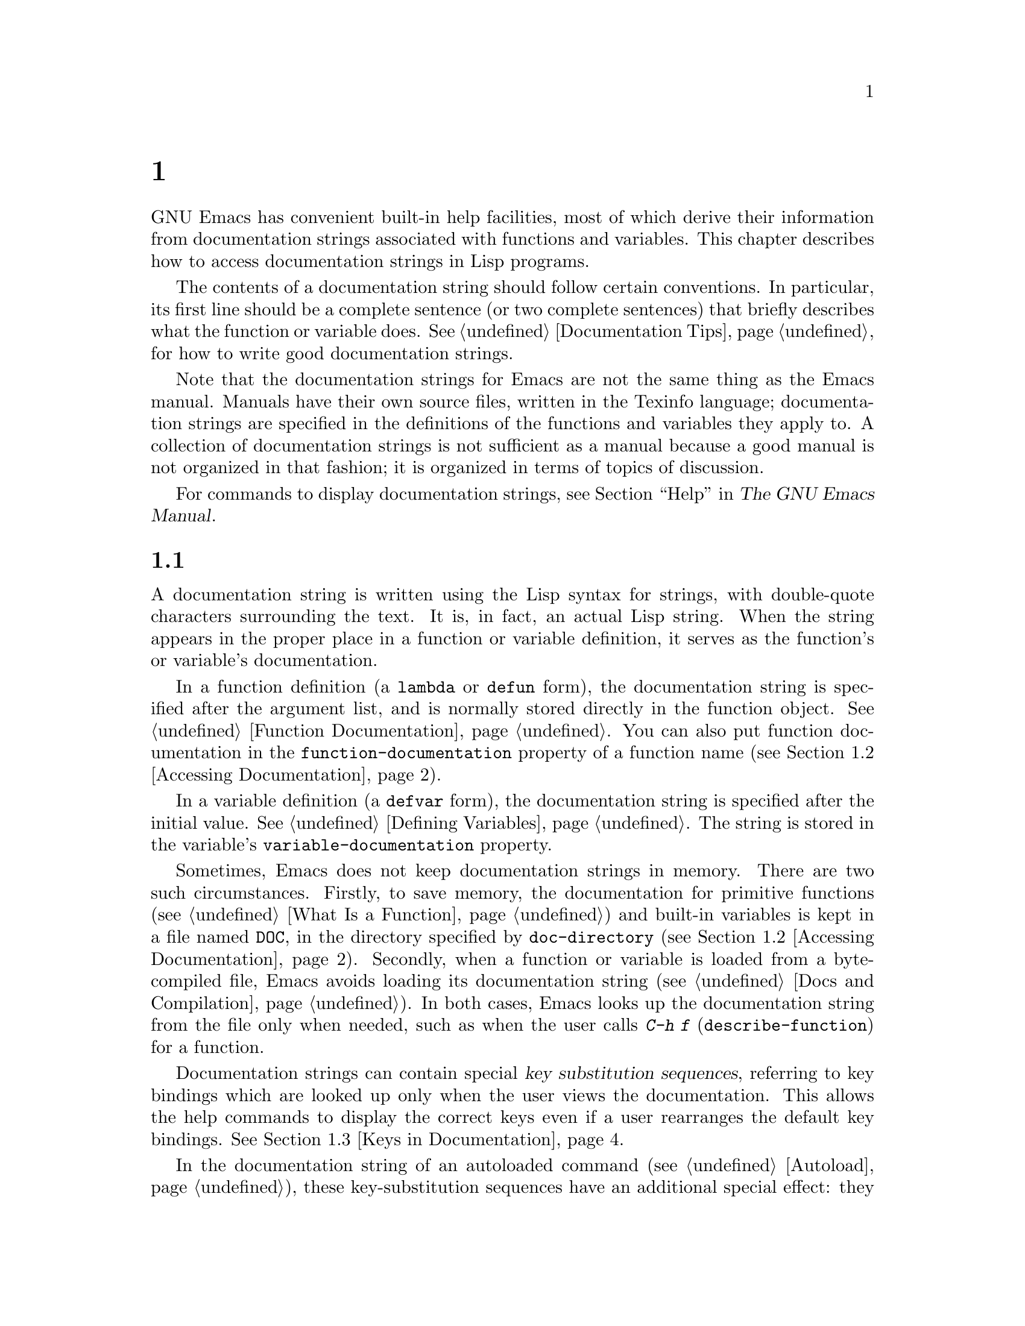 @c ===========================================================================
@c
@c This file was generated with po4a. Translate the source file.
@c
@c ===========================================================================
@c -*- mode: texinfo; coding: utf-8 -*-
@c This is part of the GNU Emacs Lisp Reference Manual.
@c Copyright (C) 1990--1995, 1998--1999, 2001--2024 Free Software
@c Foundation, Inc.
@c See the file elisp-ja.texi for copying conditions.
@node Documentation
@chapter ドキュメント
@cindex documentation strings

  GNU Emacs has convenient built-in help facilities, most of which derive
their information from documentation strings associated with functions and
variables.  This chapter describes how to access documentation strings in
Lisp programs.

  The contents of a documentation string should follow certain conventions.
In particular, its first line should be a complete sentence (or two complete
sentences) that briefly describes what the function or variable does.
@xref{Documentation Tips}, for how to write good documentation strings.

  Note that the documentation strings for Emacs are not the same thing as the
Emacs manual.  Manuals have their own source files, written in the Texinfo
language; documentation strings are specified in the definitions of the
functions and variables they apply to.  A collection of documentation
strings is not sufficient as a manual because a good manual is not organized
in that fashion; it is organized in terms of topics of discussion.

  For commands to display documentation strings, see @ref{Help, , Help, emacs,
The GNU Emacs Manual}.

@menu
* Documentation Basics::     Where doc strings are defined and stored.
* Accessing Documentation::  How Lisp programs can access doc strings.
* Keys in Documentation::    Substituting current key bindings.
* Text Quoting Style::       Quotation marks in doc strings and messages.
* Describing Characters::    Making printable descriptions of non-printing 
                               characters and key sequences.
* Help Functions::           Subroutines used by Emacs help facilities.
* Documentation Groups::     Listing functions by groups.
@end menu

@node Documentation Basics
@section ドキュメントの基礎
@cindex documentation conventions
@cindex writing a documentation string
@cindex string, writing a doc string

  A documentation string is written using the Lisp syntax for strings, with
double-quote characters surrounding the text.  It is, in fact, an actual
Lisp string.  When the string appears in the proper place in a function or
variable definition, it serves as the function's or variable's
documentation.

@cindex @code{function-documentation} property
  In a function definition (a @code{lambda} or @code{defun} form), the
documentation string is specified after the argument list, and is normally
stored directly in the function object.  @xref{Function Documentation}.  You
can also put function documentation in the @code{function-documentation}
property of a function name (@pxref{Accessing Documentation}).

@cindex @code{variable-documentation} property
  In a variable definition (a @code{defvar} form), the documentation string is
specified after the initial value.  @xref{Defining Variables}.  The string
is stored in the variable's @code{variable-documentation} property.

@cindex @file{DOC} (documentation) file
  Sometimes, Emacs does not keep documentation strings in memory.  There are
two such circumstances.  Firstly, to save memory, the documentation for
primitive functions (@pxref{What Is a Function}) and built-in variables is
kept in a file named @file{DOC}, in the directory specified by
@code{doc-directory} (@pxref{Accessing Documentation}).  Secondly, when a
function or variable is loaded from a byte-compiled file, Emacs avoids
loading its documentation string (@pxref{Docs and Compilation}).  In both
cases, Emacs looks up the documentation string from the file only when
needed, such as when the user calls @kbd{C-h f} (@code{describe-function})
for a function.

  Documentation strings can contain special @dfn{key substitution sequences},
referring to key bindings which are looked up only when the user views the
documentation.  This allows the help commands to display the correct keys
even if a user rearranges the default key bindings.  @xref{Keys in
Documentation}.

  In the documentation string of an autoloaded command (@pxref{Autoload}),
these key-substitution sequences have an additional special effect: they
cause @kbd{C-h f} on the command to trigger autoloading.  (This is needed
for correctly setting up the hyperlinks in the @file{*Help*} buffer.)

@node Accessing Documentation
@section ドキュメント文字列へのアクセス
@cindex accessing documentation strings

@defun documentation-property symbol property &optional verbatim
This function returns the documentation string recorded in @var{symbol}'s
property list under property @var{property}.  It is most often used to look
up the documentation strings of variables, for which @var{property} is
@code{variable-documentation}.  However, it can also be used to look up
other kinds of documentation, such as for customization groups (but for
function documentation, use the @code{documentation} function, below).

If the property value refers to a documentation string stored in the
@file{DOC} file or a byte-compiled file, this function looks up that string
and returns it.

If the property value isn't @code{nil}, isn't a string, and doesn't refer to
text in a file, then it is evaluated as a Lisp expression to obtain a
string.

Finally, this function passes the string through
@code{substitute-command-keys} to substitute key bindings (@pxref{Keys in
Documentation}).  It skips this step if @var{verbatim} is non-@code{nil}.

@smallexample
@group
(documentation-property 'command-line-processed
   'variable-documentation)
     @result{} "Non-nil once command line has been processed"
@end group
@group
(symbol-plist 'command-line-processed)
     @result{} (variable-documentation 188902)
@end group
@group
(documentation-property 'emacs 'group-documentation)
     @result{} "Customization of the One True Editor."
@end group
@end smallexample
@end defun

@defun documentation function &optional verbatim
This function returns the documentation string of @var{function}.  It
handles macros, named keyboard macros, and special forms, as well as
ordinary functions.

If @var{function} is a symbol, this function first looks for the
@code{function-documentation} property of that symbol; if that has a
non-@code{nil} value, the documentation comes from that value (if the value
is not a string, it is evaluated).

If @var{function} is not a symbol, or if it has no
@code{function-documentation} property, then @code{documentation} extracts
the documentation string from the actual function definition, reading it
from a file if called for.

Finally, unless @var{verbatim} is non-@code{nil}, this function calls
@code{substitute-command-keys}.  The result is the documentation string to
return.

The @code{documentation} function signals a @code{void-function} error if
@var{function} has no function definition.  However, it is OK if the
function definition has no documentation string.  In that case,
@code{documentation} returns @code{nil}.
@end defun

@defun function-documentation function
Generic function used by @code{documentation} to extract the raw docstring
from a function object.  You can specify how to get the docstring of a
specific function type by adding a corresponding method to it.
@end defun

@defun face-documentation face
This function returns the documentation string of @var{face} as a face.
@end defun

Here is an example of using the two functions, @code{documentation} and
@code{documentation-property}, to display the documentation strings for
several symbols in a @file{*Help*} buffer.

@anchor{describe-symbols example}
@smallexample
@group
(defun describe-symbols (pattern)
  "Describe the Emacs Lisp symbols matching PATTERN.
All symbols that have PATTERN in their name are described
in the *Help* buffer."
  (interactive "sDescribe symbols matching: ")
  (let ((describe-func
         (lambda (s)
@end group
@group
           ;; @r{Print description of symbol.}
           (if (fboundp s)             ; @r{It is a function.}
               (princ
                (format "%s\t%s\n%s\n\n" s
                  (if (commandp s)
                      (let ((keys (where-is-internal s)))
                        (if keys
                            (concat
                             "Keys: "
                             (mapconcat 'key-description
                                        keys " "))
                          "Keys: none"))
                    "Function")
@end group
@group
                  (or (documentation s)
                      "not documented"))))

           (if (boundp s)              ; @r{It is a variable.}
@end group
@group
               (princ
                (format "%s\t%s\n%s\n\n" s
                  (if (custom-variable-p s)
                      "Option " "Variable")
@end group
@group
                  (or (documentation-property
                        s 'variable-documentation)
                      "not documented"))))))
        sym-list)
@end group

@group
    ;; @r{Build a list of symbols that match pattern.}
    (mapatoms (lambda (sym)
                (if (string-match pattern (symbol-name sym))
                    (setq sym-list (cons sym sym-list)))))
@end group

@group
    ;; @r{Display the data.}
    (help-setup-xref (list 'describe-symbols pattern)
                 (called-interactively-p 'interactive))
    (with-help-window (help-buffer)
      (mapcar describe-func (sort sym-list)))))
@end group
@end smallexample

  The @code{describe-symbols} function works like @code{apropos}, but provides
more information.

@smallexample
@group
(describe-symbols "goal")

---------- Buffer: *Help* ----------
goal-column     Option
Semipermanent goal column for vertical motion, as set by @dots{}
@end group
@c Do not blithely break or fill these lines.
@c That makes them incorrect.

@group
minibuffer-temporary-goal-position      Variable
not documented
@end group

@group
set-goal-column Keys: C-x C-n
Set the current horizontal position as a goal for C-n and C-p.
@end group
@c DO NOT put a blank line here!  That is factually inaccurate!
@group
Those commands will move to this position in the line moved to
rather than trying to keep the same horizontal position.
With a non-nil argument ARG, clears out the goal column
so that C-n and C-p resume vertical motion.
The goal column is stored in the variable ‘goal-column’.

(fn ARG)
@end group

@group
temporary-goal-column   Variable
Current goal column for vertical motion.
It is the column where point was at the start of the current run
of vertical motion commands.

When moving by visual lines via the function ‘line-move-visual’, it is a cons
cell (COL . HSCROLL), where COL is the x-position, in pixels,
divided by the default column width, and HSCROLL is the number of
columns by which window is scrolled from left margin.

When the ‘track-eol’ feature is doing its job, the value is
‘most-positive-fixnum’.
---------- Buffer: *Help* ----------
@end group
@end smallexample

@anchor{Definition of Snarf-documentation}
@defun Snarf-documentation filename
This function is used when building Emacs, just before the runnable Emacs is
dumped.  It finds the positions of the documentation strings stored in the
file @var{filename}, and records those positions into memory in the function
definitions and variable property lists.  @xref{Building Emacs}.

Emacs reads the file @var{filename} from the @file{emacs/etc} directory.
When the dumped Emacs is later executed, the same file will be looked for in
the directory @code{doc-directory}.  Usually @var{filename} is @code{"DOC"}.
@end defun

@defvar doc-directory
This variable holds the name of the directory which should contain the file
@code{"DOC"} that contains documentation strings for built-in functions and
variables.

In most cases, this is the same as @code{data-directory}.  They may be
different when you run Emacs from the directory where you built it, without
actually installing it.  @xref{Definition of data-directory}.
@end defvar

@node Keys in Documentation
@section ドキュメント内でのキーバインディングの置き換え
@cindex documentation, keys in
@cindex keys in documentation strings
@cindex substituting keys in documentation
@cindex key substitution sequence

  When documentation strings refer to key sequences, they should use the
current, actual key bindings.  They can do so using certain special text
sequences described below.  Accessing documentation strings in the usual way
substitutes current key binding information for these special sequences.
This works by calling @code{substitute-command-keys}.  You can also call
that function yourself.

  Here is a list of the special sequences and what they mean:

@table @code
@item \[@var{command}]
stands for a key sequence that will invoke @var{command}, or @samp{M-x
@var{command}} if @var{command} has no key bindings.

@item \@{@var{mapvar}@}
stands for a summary of the keymap which is the value of the variable
@var{mapvar}.  The summary is made using @code{describe-bindings}.  The
summary will normally exclude menu bindings, but if the @var{include-menus}
argument to @code{substitute-command-keys} is non-@code{nil}, the menu
bindings will be included.

@item \<@var{mapvar}>
stands for no text itself.  It is used only for a side effect: it specifies
@var{mapvar}'s value as the keymap for any following @samp{\[@var{command}]}
sequences in this documentation string.

@item \`@var{KEYSEQ}'
stands for a key sequence @var{KEYSEQ}, which will use the same face as a
command substitution.  This should be used only when a key sequence has no
corresponding command, for example when it is read directly with
@code{read-key-sequence}.  It must be a valid key sequence according to
@code{key-valid-p}.  It can also be used with command names, like
@samp{\`M-x foo'}, where you want this to be fontified like a keyboard
sequence, but you want to inhibit translating it into a key sequence like
@samp{\[foo]} does.

@item `
(grave accent) stands for a left quote.  This generates a left single
quotation mark, an apostrophe, or a grave accent depending on the value of
@code{text-quoting-style}.  @xref{Text Quoting Style}.

@item '
(apostrophe) stands for a right quote.  This generates a right single
quotation mark or an apostrophe depending on the value of
@code{text-quoting-style}.

@item \=
quotes the following character and is discarded; thus, @samp{\=`} puts
@samp{`} into the output, @samp{\=\[} puts @samp{\[} into the output, and
@samp{\=\=} puts @samp{\=} into the output.

@item \+
This indicates that the symbol directly following should not be marked as a
link in the @file{*Help*} buffer.
@end table

@strong{Please note:} Each @samp{\} must be doubled when written in a string
in Emacs Lisp (@pxref{Syntax for Strings}).

@defun substitute-command-keys string &optional no-face include-menus
@vindex help-key-binding@r{ (face)}
This function scans @var{string} for the above special sequences and
replaces them by what they stand for, returning the result as a string.
This permits display of documentation that refers accurately to the user's
own customized key bindings.  By default, the key bindings are given a
special face @code{help-key-binding}, but if the optional argument
@var{no-face} is non-@code{nil}, the function doesn't add this face to the
produced string.

@cindex advertised binding
If a command has multiple bindings, this function normally uses the first
one it finds.  You can specify one particular key binding by assigning an
@code{:advertised-binding} symbol property to the command, like this:

@smallexample
(put 'undo :advertised-binding [?\C-/])
@end smallexample

@noindent
The @code{:advertised-binding} property also affects the binding shown in
menu items (@pxref{Menu Bar}).  The property is ignored if it specifies a
key binding that the command does not actually have.
@end defun

  Here are examples of the special sequences:

@smallexample
@group
(substitute-command-keys
   "To abort recursive edit, type `\\[abort-recursive-edit]'.")
@result{} "To abort recursive edit, type ‘C-]’."
@end group

@group
(substitute-command-keys
   "The keys that are defined for the minibuffer here are:
  \\@{minibuffer-local-must-match-map@}")
@result{} "The keys that are defined for the minibuffer here are:
@end group

?               minibuffer-completion-help
SPC             minibuffer-complete-word
TAB             minibuffer-complete
C-j             minibuffer-complete-and-exit
RET             minibuffer-complete-and-exit
C-g             abort-recursive-edit
"

The keymap description will normally exclude menu items, but if
@var{include-menus} is non-@code{nil}, include them.

@group
(substitute-command-keys
   "To abort a recursive edit from the minibuffer, type \
`\\<minibuffer-local-must-match-map>\\[abort-recursive-edit]'.")
@result{} "To abort a recursive edit from the minibuffer, type ‘C-g’."
@end group
@end smallexample

@defun substitute-quotes string
This function works like @code{substitute-command-keys}, but only replaces
quote characters.
@end defun

  There are other special conventions for the text in documentation
strings---for instance, you can refer to functions, variables, and sections
of this manual.  @xref{Documentation Tips}, for details.

@node Text Quoting Style
@section テキストのクォートスタイル

  Typically, grave accents and apostrophes are treated specially in
documentation strings and diagnostic messages, and translate to matching
single quotation marks (also called ``curved quotes'').  For example, the
documentation string @t{"Alias for `foo'."} and the function call
@code{(message "Alias for `foo'.")} both translate to @t{"Alias for
‘foo’."}.  Less commonly, Emacs displays grave accents and apostrophes
as themselves, or as apostrophes only (e.g., @t{"Alias for 'foo'."}).
Documentation strings and message formats should be written so that they
display well with any of these styles.  For example, the documentation
string @t{"Alias for 'foo'."} is probably not what you want, as it can
display as @t{"Alias for ’foo’."}, an unusual style in English.

  Sometimes you may need to display a grave accent or apostrophe without
translation, regardless of text quoting style.  In a documentation string,
you can do this with escapes.  For example, in the documentation string
@t{"\\=`(a ,(sin 0)) ==> (a 0.0)"} the grave accent is intended to denote
Lisp code, so it is escaped and displays as itself regardless of quoting
style.  In a call to @code{message} or @code{error}, you can avoid
translation by using a format @t{"%s"} with an argument that is a call to
@code{format}.  For example, @code{(message "%s" (format "`(a ,(sin %S)) ==>
(a %S)" x (sin x)))} displays a message that starts with grave accent
regardless of text quoting style.

@defopt text-quoting-style
@cindex curved quotes
@cindex curly quotes
The value of this user option is a symbol that specifies the style Emacs
should use for single quotes in the wording of help and messages.  If the
option's value is @code{curve}, the style is @t{‘like this’} with curved
single quotes.  If the value is @code{straight}, the style is @t{'like
this'} with straight apostrophes.  If the value is @code{grave}, quotes are
not translated and the style is @t{`like this'} with grave accent and
apostrophe, the standard style before Emacs version 25.  The default value
@code{nil} acts like @code{curve} if curved single quotes seem to be
displayable, and like @code{grave} otherwise.

This option is useful on platforms that have problems with curved quotes.
You can customize it freely according to your personal preference.
@end defopt

@defun text-quoting-style
You should not read the value of the variable @code{text-quoting-style}
directly.  Instead, use this function with the same name to dynamically
compute the correct quoting style on the current terminal in the @code{nil}
case described above.
@end defun

@node Describing Characters
@section ヘルプメッセージの文字記述
@cindex describe characters and events

  These functions convert events, key sequences, or characters to textual
descriptions.  These descriptions are useful for including arbitrary text
characters or key sequences in messages, because they convert non-printing
and whitespace characters to sequences of printing characters.  The
description of a non-whitespace printing character is the character itself.

@defun key-description sequence &optional prefix
@cindex Emacs event standard notation
This function returns a string containing the Emacs standard notation for
the input events in @var{sequence}.  If @var{prefix} is non-@code{nil}, it
is a sequence of input events leading up to @var{sequence} and is included
in the return value.  Both arguments may be strings, vectors or lists.
@xref{Input Events}, for more information about valid events.

@smallexample
@group
(key-description [?\M-3 delete])
     @result{} "M-3 <delete>"
@end group
@group
(key-description [delete] "\M-3")
     @result{} "M-3 <delete>"
@end group
@end smallexample

  See also the examples for @code{single-key-description}, below.
@end defun

@defun single-key-description event &optional no-angles
@cindex event printing
@cindex character printing
@cindex control character printing
@cindex meta character printing
This function returns a string describing @var{event} in the standard Emacs
notation for keyboard input.  A normal printing character appears as itself,
but a control character turns into a string starting with @samp{C-}, a meta
character turns into a string starting with @samp{M-}, and space, tab, etc.,
appear as @samp{SPC}, @samp{TAB}, etc.  A function key symbol appears inside
angle brackets @samp{<@dots{}>}.  An event that is a list appears as the
name of the symbol in the @sc{car} of the list, inside angle brackets.

If the optional argument @var{no-angles} is non-@code{nil}, the angle
brackets around function keys and event symbols are omitted; this is for
compatibility with old versions of Emacs which didn't use the brackets.

@smallexample
@group
(single-key-description ?\C-x)
     @result{} "C-x"
@end group
@group
(key-description "\C-x \M-y \n \t \r \f123")
     @result{} "C-x SPC M-y SPC C-j SPC TAB SPC RET SPC C-l 1 2 3"
@end group
@group
(single-key-description 'delete)
     @result{} "<delete>"
@end group
@group
(single-key-description 'C-mouse-1)
     @result{} "C-<mouse-1>"
@end group
@group
(single-key-description 'C-mouse-1 t)
     @result{} "C-mouse-1"
@end group
@end smallexample
@end defun

@defun text-char-description character
This function returns a string describing @var{character} in the standard
Emacs notation for characters that can appear in text---similar to
@code{single-key-description}, except that the argument must be a valid
character code that passes a @code{characterp} test (@pxref{Character
Codes}).  The function produces descriptions of control characters with a
leading caret (which is how Emacs usually displays control characters in
buffers).  Characters with modifier bits will cause this function to signal
an error (@acronym{ASCII} characters with the Control modifier are an
exception, they are represented as control characters).

@smallexample
@group
(text-char-description ?\C-c)
     @result{} "^C"
@end group
@group
(text-char-description ?\M-m)
     @error{} Wrong type argument: characterp, 134217837
@end group
@end smallexample
@end defun

@deffn Command read-kbd-macro string &optional need-vector
This function is used mainly for operating on keyboard macros, but it can
also be used as a rough inverse for @code{key-description}.  You call it
with a string containing key descriptions, separated by spaces; it returns a
string or vector containing the corresponding events.  (This may or may not
be a single valid key sequence, depending on what events you use; @pxref{Key
Sequences}.)  If @var{need-vector} is non-@code{nil}, the return value is
always a vector.
@end deffn

@node Help Functions
@section ヘルプ関数
@cindex help functions

  Emacs provides a variety of built-in help functions, all accessible to the
user as subcommands of the prefix @kbd{C-h}.  For more information about
them, see @ref{Help, , Help, emacs, The GNU Emacs Manual}.  Here we describe
some program-level interfaces to the same information.

@deffn Command apropos pattern &optional do-all
This function finds all meaningful symbols whose names contain a match for
the apropos pattern @var{pattern}.  An apropos pattern is either a word to
match, a space-separated list of words of which at least two must match, or
a regular expression (if any special regular expression characters occur).
A symbol is meaningful if it has a definition as a function, variable, or
face, or has properties.

The function returns a list of elements that look like this:

@example
(@var{symbol} @var{score} @var{function-doc} @var{variable-doc}
 @var{plist-doc} @var{widget-doc} @var{face-doc} @var{group-doc})
@end example

Here, @var{score} is an integer measure of how important the symbol seems to
be as a match.  Each of the remaining elements is a documentation string, or
@code{nil}, for @var{symbol} as a function, variable, etc.

It also displays the symbols in a buffer named @file{*Apropos*}, each with a
one-line description taken from the beginning of its documentation string.

If @var{do-all} is non-@code{nil}, or if the user option
@code{apropos-do-all} is non-@code{nil}, then @code{apropos} also shows key
bindings for the functions that are found; it also shows @emph{all} interned
symbols, not just meaningful ones (and it lists them in the return value as
well).
@end deffn

@defvar help-map
The value of this variable is a local keymap for characters following the
Help key, @kbd{C-h}.
@end defvar

@deffn {Prefix Command} help-command
This symbol is not a function; its function definition cell holds the keymap
known as @code{help-map}.  It is defined in @file{help.el} as follows:

@smallexample
@group
(keymap-set global-map (key-description (string help-char)) 'help-command)
(fset 'help-command help-map)
@end group
@end smallexample
@end deffn

@defopt help-char
The value of this variable is the help character---the character that Emacs
recognizes as meaning Help.  By default, its value is 8, which stands for
@kbd{C-h}.  When Emacs reads this character, if @code{help-form} is a
non-@code{nil} Lisp expression, it evaluates that expression, and displays
the result in a window if it is a string.

Usually the value of @code{help-form} is @code{nil}.  Then the help
character has no special meaning at the level of command input, and it
becomes part of a key sequence in the normal way.  The standard key binding
of @kbd{C-h} is a prefix key for several general-purpose help features.

The help character is special after prefix keys, too.  If it has no binding
as a subcommand of the prefix key, it runs @code{describe-prefix-bindings},
which displays a list of all the subcommands of the prefix key.
@end defopt

@defopt help-event-list
The value of this variable is a list of event types that serve as
alternative help characters.  These events are handled just like the event
specified by @code{help-char}.
@end defopt

@defvar help-form
If this variable is non-@code{nil}, its value is a form to evaluate whenever
the character @code{help-char} is read.  If evaluating the form produces a
string, that string is displayed.

A command that calls @code{read-event}, @code{read-char-choice},
@code{read-char}, @code{read-char-from-minibuffer}, or @code{y-or-n-p}
probably should bind @code{help-form} to a non-@code{nil} expression while
it does input.  (The time when you should not do this is when @kbd{C-h} has
some other meaning.)  Evaluating this expression should result in a string
that explains what the input is for and how to enter it properly.

Entry to the minibuffer binds this variable to the value of
@code{minibuffer-help-form} (@pxref{Definition of minibuffer-help-form}).
@end defvar

@defvar prefix-help-command
This variable holds a function to print help for a prefix key.  The function
is called when the user types a prefix key followed by the help character,
and the help character has no binding after that prefix.  The variable's
default value is @code{describe-prefix-bindings}.
@end defvar

@deffn Command describe-prefix-bindings
This function calls @code{describe-bindings} to display a list of all the
subcommands of the prefix key of the most recent key sequence.  The prefix
described consists of all but the last event of that key sequence.  (The
last event is, presumably, the help character.)
@end deffn

  The following two functions are meant for modes that want to provide help
without relinquishing control, such as the electric modes.  Their names
begin with @samp{Helper} to distinguish them from the ordinary help
functions.

@deffn Command Helper-describe-bindings
This command pops up a window displaying a help buffer containing a listing
of all of the key bindings from both the local and global keymaps.  It works
by calling @code{describe-bindings}.
@end deffn

@deffn Command Helper-help
This command provides help for the current mode.  It prompts the user in the
minibuffer with the message @samp{Help (Type ? for further options)}, and
then provides assistance in finding out what the key bindings are, and what
the mode is intended for.  It returns @code{nil}.

@vindex Helper-help-map
This can be customized by changing the map @code{Helper-help-map}.
@end deffn

@defvar data-directory
@anchor{Definition of data-directory}
This variable holds the name of the directory in which Emacs finds certain
documentation and text files that come with Emacs.
@end defvar

@defun help-buffer
This function returns the name of the help buffer, which is normally
@file{*Help*}; if such a buffer does not exist, it is first created.
@end defun

@vindex help-window-select
@defmac with-help-window buffer-or-name body@dots{}
This macro evaluates @var{body} like @code{with-output-to-temp-buffer}
(@pxref{Temporary Displays}), inserting any output produced by its forms
into a buffer specified by @var{buffer-or-name}, which can be a buffer or
the name of a buffer.  (Frequently, @var{buffer-or-name} is the value
returned by the function @code{help-buffer}.)  This macro puts the specified
buffer into Help mode and displays a message telling the user how to quit
and scroll the help window.  It selects the help window if the current value
of the user option @code{help-window-select} has been set accordingly.  It
returns the last value in @var{body}.
@end defmac

@defun help-setup-xref item interactive-p
This function updates the cross reference data in the @file{*Help*} buffer,
which is used to regenerate the help information when the user clicks on the
@samp{Back} or @samp{Forward} buttons.  Most commands that use the
@file{*Help*} buffer should invoke this function before clearing the
buffer.  The @var{item} argument should have the form @code{(@var{function}
. @var{args})}, where @var{function} is a function to call, with argument
list @var{args}, to regenerate the help buffer.  The @var{interactive-p}
argument is non-@code{nil} if the calling command was invoked interactively;
in that case, the stack of items for the @file{*Help*} buffer's @samp{Back}
buttons is cleared.
@end defun

@xref{describe-symbols example}, for an example of using @code{help-buffer},
@code{with-help-window}, and @code{help-setup-xref}.

@defmac make-help-screen fname help-line help-text help-map
This macro defines a help command named @var{fname} that acts like a prefix
key that shows a list of the subcommands it offers.

When invoked, @var{fname} displays @var{help-text} in a window, then reads
and executes a key sequence according to @var{help-map}.  The string
@var{help-text} should describe the bindings available in @var{help-map}.

The command @var{fname} is defined to handle a few events itself, by
scrolling the display of @var{help-text}.  When @var{fname} reads one of
those special events, it does the scrolling and then reads another event.
When it reads an event that is not one of those few, and which has a binding
in @var{help-map}, it executes that key's binding and then returns.

The argument @var{help-line} should be a single-line summary of the
alternatives in @var{help-map}.  In the current version of Emacs, this
argument is used only if you set the option @code{three-step-help} to
@code{t}.

This macro is used in the command @code{help-for-help} which is the binding
of @kbd{C-h C-h}.
@end defmac

@defopt three-step-help
If this variable is non-@code{nil}, commands defined with
@code{make-help-screen} display their @var{help-line} strings in the echo
area at first, and display the longer @var{help-text} strings only if the
user types the help character again.
@end defopt


@node Documentation Groups
@section ドキュメントのグループ
@cindex documentation groups
@cindex groups of functions
@cindex function groups

Emacs can list functions based on various groupings.  For instance,
@code{string-trim} and @code{mapconcat} are ``string'' functions, so
@kbd{M-x shortdoc RET string RET} will give an overview of functions that
operate on strings.

The documentation groups are created with the
@code{define-short-documentation-group} macro.

@defmac define-short-documentation-group group &rest functions
Define @var{group} as a group of functions, and provide short summaries of
using those functions.  The optional argument @var{functions} is a list
whose elements are of the form:

@lisp
(@var{func} [@var{keyword} @var{val}]@dots{})
@end lisp

The following keywords are recognized:

@table @code

@item :eval
The value should be a form that has no side effect when evaluated.  The form
will be used in the documentation by printing it with @code{prin1}
(@pxref{Output Functions}).  However, if the form is a string, it will be
inserted as-is, and the string will then be @code{read} to yield the form.
In any case, the form will then be evaluated, and the result used.  For
instance:

@example
:eval (concat "foo" "bar" "zot")
:eval "(make-string 5 ?x)"
@end example

@noindent
will result in:

@example
(concat "foo" "bar" "zot")
@result{} "foobarzot"
(make-string 5 ?x)
@result{} "xxxxx"
@end example

(The reason for allowing both Lisp forms and strings here is so that
printing could be controlled in the few cases where a certain presentation
of the form is wished for.  In the example, @samp{?x} would otherwise have
been printed as @samp{120} if it hadn't been included in a string.)

@item :no-eval

This is like @code{:eval}, except that the form will not be evaluated.  In
these cases, a @code{:result} element of some kind (see below)  should be
included.

@example
:no-eval (file-symlink-p "/tmp/foo")
:eg-result t
@end example

@item :no-eval*
Like @code{:no-eval}, but always inserts @samp{[it depends]} as the result.
For instance:

@example
:no-eval* (buffer-string)
@end example

@noindent
will result in:

@example
(buffer-string)
@click{} [it depends]
@end example

@item :no-value
Like @code{:no-eval}, but is used when the function in question has no
well-defined return value, and is used for side effect only.

@item :result
Used to output the result from non-evaluating example forms.

@example
:no-eval (setcar list 'c)
:result c
@end example

@item :eg-result
Used to output an example result from non-evaluating example forms.  For
instance:

@example
:no-eval (looking-at "f[0-9]")
:eg-result t
@end example

@noindent
will result in:

@example
(looking-at "f[0-9]")
eg. @click{} t
@end example

@item :result-string
@itemx :eg-result-string
These two are the same as @code{:result} and @code{:eg-result},
respectively, but are inserted as is.  This is useful when the result is
unreadable or should be of a particular form:

@example
:no-eval (find-file "/tmp/foo")
:eg-result-string "#<buffer foo>"
:no-eval (default-file-modes)
:eg-result-string "#o755"
@end example

@item :no-manual
Indicates that this function is not documented in the manual.

@item :args
By default, the function's actual argument list is shown.  If @code{:args}
is present, they are used instead.

@example
:args (regexp string)
@end example

@end table

Here's a very short example:

@lisp
(define-short-documentation-group string
  "Creating Strings"
  (substring
   :eval (substring "foobar" 0 3)
   :eval (substring "foobar" 3))
  (concat
   :eval (concat "foo" "bar" "zot")))
@end lisp

The first argument is the name of the group to be defined, and then follows
any number of function descriptions.

@end defmac

A function can belong to any number of documentation groups.

In addition to function descriptions, the list can also have string
elements, which are used to divide a documentation group into sections.

@defun shortdoc-add-function group section elem
Lisp packages can add functions to groups with this function.  Each
@var{elem} should be a function description, as described above.
@var{group} is the function group, and @var{section} is what section in the
function group to insert the function into.

If @var{group} doesn't exist, it will be created.  If @var{section} doesn't
exist, it will be added to the end of the function group.
@end defun

You can also query the examples of use of functions defined in shortdoc
groups.

@defun shortdoc-function-examples function
This function returns all shortdoc examples for @var{function}.  The return
value is an alist with items of the form @w{@code{(@var{group}
. @var{examples})}}, where @var{group} is a documentation group where
@var{function} appears, and @var{examples} is a string with the examples of
@var{function}s use as defined in @var{group}.

@code{shortdoc-function-examples} returns @code{nil} if @var{function} is
not a function or if it doesn't have any shortdoc examples.
@end defun

@vindex help-fns-describe-function-functions
@defun shortdoc-help-fns-examples-function function
This function queries the registered shortdoc groups and inserts examples of
use of a given Emacs Lisp @var{function} into the current buffer.  It is
suitable for addition to the @code{help-fns-describe-function-functions}
hook, in which case examples from shortdoc of using a function will be
displayed in the @file{*Help*} buffer when the documentation of the function
is requested.
@end defun
